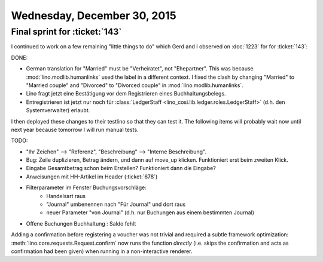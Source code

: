============================
Wednesday, December 30, 2015
============================

Final sprint for :ticket:`143`
==============================

I continued to work on a few remaining "little things to do" which
Gerd and I observed on :doc:`1223` for for :ticket:`143`:

DONE:

- German translation for "Married" must be "Verheiratet", not
  "Ehepartner". This was because :mod:`lino.modlib.humanlinks` used
  the label in a different context. I fixed the clash by changing
  "Married" to "Married couple" and "Divorced" to "Divorced couple" in 
  :mod:`lino.modlib.humanlinks`.
- Lino fragt jetzt eine Bestätigung vor dem Registrieren eines Buchhaltungsbelegs.
- Entregistrieren ist jetzt nur noch für :class:`LedgerStaff
  <lino_cosi.lib.ledger.roles.LedgerStaff>` (d.h. den Systemverwalter)
  erlaubt.

I then deployed these changes to their testlino so that they can test
it.  The following items will probably wait now until next year
because tomorrow I will run manual tests.

TODO:

- "Ihr Zeichen" --> "Referenz", "Beschreibung" --> "Interne Beschreibung".
- Bug: Zeile duplizieren, Betrag ändern, und dann auf move_up klicken.
  Funktioniert erst beim zweiten Klick.
- Eingabe Gesamtbetrag schon beim Erstellen? Funktioniert dann die Eingabe?
- Anweisungen mit HH-Artikel im Header (:ticket:`678`)

- Filterparameter im Fenster Buchungsvorschläge:
     - Handelsart raus
     - "Journal" umbenennen nach "Für Journal" und dort raus
     - neuer Parameter "von Journal" (d.h. nur Buchungen aus einem
       bestimmten Journal)

- Offene Buchungen Buchhaltung : Saldo fehlt

Adding a confirmation before registering a voucher was not trivial and
required a subtle framework optimization:
:meth:`lino.core.requests.Request.confirm` now runs the function
*directly* (i.e. skips the confirmation and acts as confirmation had
been given) when running in a non-interactive renderer.

